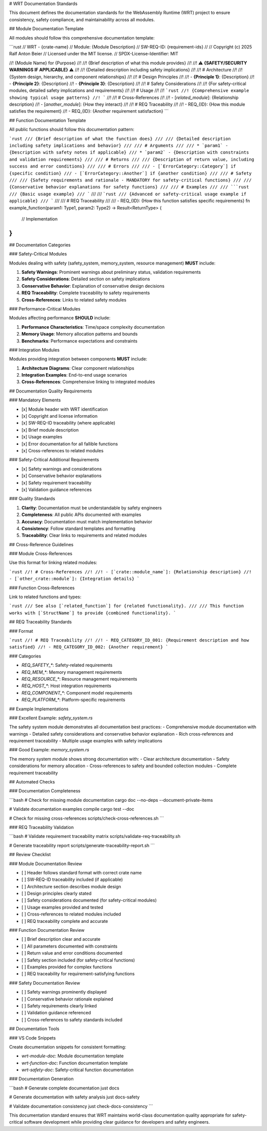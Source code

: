 # WRT Documentation Standards

This document defines the documentation standards for the WebAssembly Runtime (WRT) project to ensure consistency, safety compliance, and maintainability across all modules.

## Module Documentation Template

All modules should follow this comprehensive documentation template:

```rust
// WRT - {crate-name}
// Module: {Module Description}
// SW-REQ-ID: {requirement-ids}
//
// Copyright (c) 2025 Ralf Anton Beier
// Licensed under the MIT license.
// SPDX-License-Identifier: MIT

//! {Module Name} for {Purpose}
//!
//! {Brief description of what this module provides}
//!
//! ⚠️ **{SAFETY/SECURITY WARNINGS IF APPLICABLE}** ⚠️
//!
//! {Detailed description including safety implications}
//!
//! # Architecture
//!
//! {System design, hierarchy, and component relationships}
//!
//! # Design Principles
//!
//! - **{Principle 1}**: {Description}
//! - **{Principle 2}**: {Description}
//! - **{Principle 3}**: {Description}
//!
//! # Safety Considerations
//!
//! {For safety-critical modules, detailed safety implications and requirements}
//!
//! # Usage
//!
//! ```rust
//! {Comprehensive example showing typical usage patterns}
//! ```
//!
//! # Cross-References
//!
//! - [`related_module`]: {Relationship description}
//! - [`another_module`]: {How they interact}
//!
//! # REQ Traceability
//!
//! - REQ_{ID}: {How this module satisfies the requirement}
//! - REQ_{ID}: {Another requirement satisfaction}
```

## Function Documentation Template

All public functions should follow this documentation pattern:

```rust
/// {Brief description of what the function does}
///
/// {Detailed description including safety implications and behavior}
///
/// # Arguments
///
/// * `param1` - {Description with safety notes if applicable}
/// * `param2` - {Description with constraints and validation requirements}
///
/// # Returns
///
/// {Description of return value, including success and error conditions}
///
/// # Errors
///
/// - [`ErrorCategory::Category`] if {specific condition}
/// - [`ErrorCategory::Another`] if {another condition}
///
/// # Safety
///
/// {Safety requirements and rationale - MANDATORY for safety-critical functions}
/// 
/// {Conservative behavior explanations for safety functions}
///
/// # Examples
///
/// ```rust
/// {Basic usage example}
/// ```
///
/// ```rust
/// {Advanced or safety-critical usage example if applicable}
/// ```
///
/// # REQ Traceability
///
/// - REQ_{ID}: {How this function satisfies specific requirements}
fn example_function(param1: Type1, param2: Type2) -> Result<ReturnType> {
    // Implementation
}
```

## Documentation Categories

### Safety-Critical Modules

Modules dealing with safety (safety_system, memory_system, resource management) **MUST** include:

1. **Safety Warnings**: Prominent warnings about preliminary status, validation requirements
2. **Safety Considerations**: Detailed section on safety implications
3. **Conservative Behavior**: Explanation of conservative design decisions
4. **REQ Traceability**: Complete traceability to safety requirements
5. **Cross-References**: Links to related safety modules

### Performance-Critical Modules

Modules affecting performance **SHOULD** include:

1. **Performance Characteristics**: Time/space complexity documentation
2. **Memory Usage**: Memory allocation patterns and bounds
3. **Benchmarks**: Performance expectations and constraints

### Integration Modules

Modules providing integration between components **MUST** include:

1. **Architecture Diagrams**: Clear component relationships
2. **Integration Examples**: End-to-end usage scenarios
3. **Cross-References**: Comprehensive linking to integrated modules

## Documentation Quality Requirements

### Mandatory Elements

- [x] Module header with WRT identification
- [x] Copyright and license information
- [x] SW-REQ-ID traceability (where applicable)
- [x] Brief module description
- [x] Usage examples
- [x] Error documentation for all fallible functions
- [x] Cross-references to related modules

### Safety-Critical Additional Requirements

- [x] Safety warnings and considerations
- [x] Conservative behavior explanations
- [x] Safety requirement traceability
- [x] Validation guidance references

### Quality Standards

1. **Clarity**: Documentation must be understandable by safety engineers
2. **Completeness**: All public APIs documented with examples
3. **Accuracy**: Documentation must match implementation behavior
4. **Consistency**: Follow standard templates and formatting
5. **Traceability**: Clear links to requirements and related modules

## Cross-Reference Guidelines

### Module Cross-References

Use this format for linking related modules:

```rust
//! # Cross-References
//!
//! - [`crate::module_name`]: {Relationship description}
//! - [`other_crate::module`]: {Integration details}
```

### Function Cross-References

Link to related functions and types:

```rust
/// See also [`related_function`] for {related functionality}.
/// 
/// This function works with [`StructName`] to provide {combined functionality}.
```

## REQ Traceability Standards

### Format

```rust
//! # REQ Traceability
//!
//! - REQ_CATEGORY_ID_001: {Requirement description and how satisfied}
//! - REQ_CATEGORY_ID_002: {Another requirement}
```

### Categories

- `REQ_SAFETY_*`: Safety-related requirements
- `REQ_MEM_*`: Memory management requirements  
- `REQ_RESOURCE_*`: Resource management requirements
- `REQ_HOST_*`: Host integration requirements
- `REQ_COMPONENT_*`: Component model requirements
- `REQ_PLATFORM_*`: Platform-specific requirements

## Example Implementations

### Excellent Example: `safety_system.rs`

The safety system module demonstrates all documentation best practices:
- Comprehensive module documentation with warnings
- Detailed safety considerations and conservative behavior explanation
- Rich cross-references and requirement traceability
- Multiple usage examples with safety implications

### Good Example: `memory_system.rs`

The memory system module shows strong documentation with:
- Clear architecture documentation
- Safety considerations for memory allocation
- Cross-references to safety and bounded collection modules
- Complete requirement traceability

## Automated Checks

### Documentation Completeness

```bash
# Check for missing module documentation
cargo doc --no-deps --document-private-items

# Validate documentation examples compile
cargo test --doc

# Check for missing cross-references
scripts/check-cross-references.sh
```

### REQ Traceability Validation

```bash
# Validate requirement traceability matrix
scripts/validate-req-traceability.sh

# Generate traceability report
scripts/generate-traceability-report.sh
```

## Review Checklist

### Module Documentation Review

- [ ] Header follows standard format with correct crate name
- [ ] SW-REQ-ID traceability included (if applicable)
- [ ] Architecture section describes module design
- [ ] Design principles clearly stated
- [ ] Safety considerations documented (for safety-critical modules)
- [ ] Usage examples provided and tested
- [ ] Cross-references to related modules included
- [ ] REQ traceability complete and accurate

### Function Documentation Review

- [ ] Brief description clear and accurate
- [ ] All parameters documented with constraints
- [ ] Return value and error conditions documented
- [ ] Safety section included (for safety-critical functions)
- [ ] Examples provided for complex functions
- [ ] REQ traceability for requirement-satisfying functions

### Safety Documentation Review

- [ ] Safety warnings prominently displayed
- [ ] Conservative behavior rationale explained
- [ ] Safety requirements clearly linked
- [ ] Validation guidance referenced
- [ ] Cross-references to safety standards included

## Documentation Tools

### VS Code Snippets

Create documentation snippets for consistent formatting:

- `wrt-module-doc`: Module documentation template
- `wrt-function-doc`: Function documentation template
- `wrt-safety-doc`: Safety-critical function documentation

### Documentation Generation

```bash
# Generate complete documentation
just docs

# Generate documentation with safety analysis
just docs-safety

# Validate documentation consistency
just check-docs-consistency
```

This documentation standard ensures that WRT maintains world-class documentation quality appropriate for safety-critical software development while providing clear guidance for developers and safety engineers.